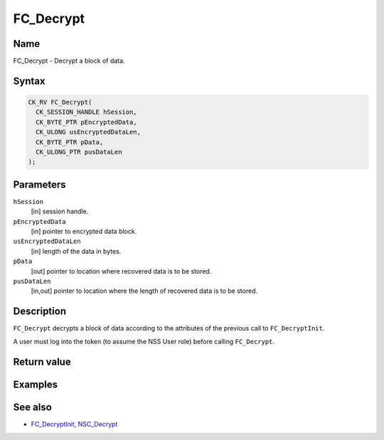 ==========
FC_Decrypt
==========
.. _Name:

Name
~~~~

FC_Decrypt - Decrypt a block of data.

.. _Syntax:

Syntax
~~~~~~

.. code:: eval

   CK_RV FC_Decrypt(
     CK_SESSION_HANDLE hSession,
     CK_BYTE_PTR pEncryptedData,
     CK_ULONG usEncryptedDataLen,
     CK_BYTE_PTR pData,
     CK_ULONG_PTR pusDataLen
   );

.. _Parameters:

Parameters
~~~~~~~~~~

``hSession``
   [in] session handle.
``pEncryptedData``
   [in] pointer to encrypted data block.
``usEncryptedDataLen``
   [in] length of the data in bytes.
``pData``
   [out] pointer to location where recovered
   data is to be stored.
``pusDataLen``
   [in,out] pointer to location where the
   length of recovered data is to be stored.

.. _Description:

Description
~~~~~~~~~~~

``FC_Decrypt`` decrypts a block of data according to the attributes of
the previous call to ``FC_DecryptInit``.

A user must log into the token (to assume the NSS User role) before
calling ``FC_Decrypt``.

.. _Return_value:

Return value
~~~~~~~~~~~~

.. _Examples:

Examples
~~~~~~~~

.. _See_also:

See also
~~~~~~~~

-  `FC_DecryptInit </en-US/FC_DecryptInit>`__,
   `NSC_Decrypt </en-US/NSC_Decrypt>`__